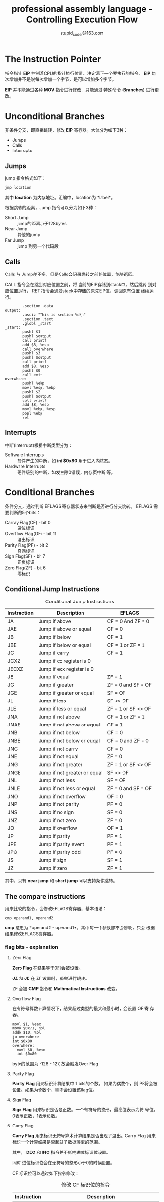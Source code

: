 #+TITLE: professional assembly language - Controlling Execution Flow
#+AUTHOR: stupid_coder@163.com
#+STARTUP: indent
* The Instruction Pointer
  指令指针 *EIP* 控制着CPU的指针执行位置。决定着下一个要执行的指令。
  *EIP* 每次增加并不是说每次增加一个字节，是可以增加多个字节。
  
  *EIP* 并不能通过各种 *MOV* 指令进行修改，只能通过 特殊命令
  (*Branches*) 进行更改。

* Unconditional Branches
  非条件分支，即直接跳转，修改 *EIP* 寄存器。大体分为如下3种：
  + Jumps
  + Calls
  + Interrupts
** Jumps
   jump 指令格式如下：
   #+BEGIN_SRC 
   jmp location
   #+END_SRC
   其中 *location* 为内存地址。汇编中，location为 *label*。
   
   根据跳转的距离，Jump 指令可以分为如下3种：
   + Short Jump :: jump的距离小于128bytes
   + Near Jump :: 其他的jump
   + Far Jump :: jump 到另一个代码段
     
** Calls
   Calls 与 Jump差不多，但是Calls会记录跳转之前的位置，能够返回。
   
   CALL 指令会在跳到对应位置之前，将 当前的EIP存储到stack中，然后跳转
   到对应位置运行， RET 指令会通过stack中存储的原先EIP值，调回原有位置
   继续运行。
   #+BEGIN_SRC 
        .section .data
output:
        .asciz "This is section %d\n"
        .section .text
        .globl _start
_start:
        pushl $1
        pushl $output
        call printf
        add $8, %esp
        call overwhere
        pushl $3
        pushl $output
        call printf
        add $8, %esp
        pushl $0
        call exit
overwhere:
        pushl %ebp
        movl %esp, %ebp
        pushl $2
        pushl $output
        call printf
        add $8, %esp
        movl %ebp, %esp
        popl %ebp
        ret
   #+END_SRC
** Interrupts
   中断(Interrupt)根据中断类型分为：
   + Software Interrupts :: 软件产生的中断，如 *int $0x80* 用于进入内核态。
   + Hardware Interrupts :: 硬件级别的中断，如发生除0错误，内存页中断
        等。

* Conditional Branches
  条件分支，通过判断 EFLAGS 寄存器状态来判断是否进行分支跳转。
  EFLAGS 需要判断的5个bits：
  + Carray Flag(CF) - bit 0 :: 进位标识
  + Overflow Flag(OF) - bit 11 :: 溢出标识
  + Parity Flag(PF) - bit  2 :: 奇偶标识
  + Sign Flag(SF) - bit 7 :: 正负标识
  + Zero Flag(ZF) - bit 6 :: 零标识

       
** Conditional Jump Instructions
   #+CAPTION: Conditional Jump Instructions
   | Instruction | Description                  | EFLAGS             |
   |-------------+------------------------------+--------------------|
   | JA          | Jump if above                | CF = 0 And ZF = 0  |
   | JAE         | Jump if above or equal       | CF = 0             |
   | JB          | Jump if below                | CF = 1             |
   | JBE         | Jump if below or equal       | CF = 1 or ZF = 1   |
   | JC          | Jump if carry                | CF = 1             |
   | JCXZ        | Jump if cx register is 0     |                    |
   | JECXZ       | Jump if ecx register is 0    |                    |
   | JE          | Jump if equal                | ZF = 1             |
   | JG          | Jump if greater              | ZF = 0 and SF = OF |
   | JGE         | Jump if greater or equal     | SF = OF            |
   | JL          | Jump if less                 | SF <> OF           |
   | JLE         | Jump if less or equal        | ZF = 1 or SF <> OF |
   | JNA         | Jump if not above            | CF = 1 or ZF = 1   |
   | JNAE        | Jump if not above or equal   | CF = 1             |
   | JNB         | Jump if not below            | CF = 0             |
   | JNBE        | Jump if not below or euqal   | CF = 0 and ZF = 0  |
   | JNC         | Jump if not carry            | CF = 0             |
   | JNE         | Jump if not equal            | ZF = 0             |
   | JNG         | Jump if not greater          | ZF = 1 or SF <> OF |
   | JNGE        | Jump if not greater or equal | SF <> OF           |
   | JNL         | Jump if not less             | SF = OF            |
   | JNLE        | Jump if not less or equal    | ZF = 0 and SF = OF |
   | JNO         | Jump if not overflow         | OF = 0             |
   | JNP         | Jump if not parity           | PF = 0             |
   | JNS         | Jump if no sign              | SF = 0             |
   | JNZ         | Jump if not zero             | ZF = 0             |
   | JO          | Jump if overflow             | OF = 1             |
   | JP          | Jump if parity               | PF = 1             |
   | JPE         | Jump if parity event         | PF = 1             |
   | JPO         | Jump if parity odd           | PF = 0             |
   | JS          | Jump if sign                 | SF = 1             |
   | JZ          | Jump if zero                 | ZF = 1             |
       
   其中，只有 *near jump* 和 *short jump* 可以支持条件跳转。
** The compare instructions
   用来比较的指令，会修改EFLAGS寄存器。基本语法：
   #+BEGIN_SRC 
   cmp operand1, operand2
   #+END_SRC
   
   *cmp* 意思为 *operand2 - operand1*，其中每一个参数都不会修改，只会
   根据结果修改EFLAGS寄存器。
   
*** flag bits - explanation
**** Zero Flag
     *Zero Flag* 在结果等于0时会被设置。
     
     *JZ* 和 *JE* 在 ZF 设置时，都会进行跳转。

     ZF 会被 *CMP* 指令和 *Mathmatical Instructions* 改变。
     
**** Overflow Flag
     在有符号算数计算情况下，结果超过类型的最大和最小时，会设置 OF 寄
     存器。
     #+BEGIN_SRC 
     movl $1, %eax
     movb $0x71, %bl
     addb $10, %bl
     jo overwhere
     int $0x80
     overwhere:
       movl $0, %ebx
       int $0x80
     #+END_SRC

     byte的范围为 -128 - 127, 故会触发Over Flag
**** Parity Flag
     *Parity Flag* 用来标识计算结果中 1 bits的个数。 如果为偶数个，则
     PF将会被设置。如果为奇数个，则不会设置该flag位。
**** Sign Flag
     *Sign Flag* 用来标识是否是正数。一个有符号的整形，最高位表示为符
     号位。0表示正数，1表示负数。
**** Carry Flag
     *Carry Flag* 用来标识无符号算术计算结果是否出现了溢出。Carry Flag
     用来标识一个计算结果是否超过了数据类型的范围。
     
     其中， *DEC* 和 *INC* 指令并不影响进位标识位设置。
     
     同时 进位标识位会在无符号的整形小于0的时候设置。

     CF 标识位可以通过如下指令修改：
     #+CAPTION: 修改 CF 标识位的指令
     | Instruction | Description                                                           |
     |-------------+-----------------------------------------------------------------------|
     | CLC         | Clear the Carry Flag                                                  |
     | CMC         | Complement the Carry Flag ( change it to the opposite of what is set) |
     | STC         | Set the Carry Flag                                                    | 
  
** Loops 
循环为另外一种改变程序运行的方法.
*** Loop Instructions
*LOOP* 指令使用 *ECX* 寄存器作为计数器, 类似 C/C++ 的 for循环.
#+CAPTION: LOOP 指令家族
| Instruction   | Description                                                    |
|---------------+----------------------------------------------------------------|
| LOOP          | Loop until the ECX register is zero                            |
| LOOPE/LOOPZ   | Loop until the ECX register is zero, or the ZF flag is not set |
| LOOPNE/LOOPNZ | Loop unitl the ECX register is zeor, or the ZF flag is set     |

LOOP 基本语法:
#+BEGIN_SRC 
loop address
#+END_SRC
其中,address为label. 并且 LOOP 仅支持8bit偏移.即支持short jump.
并且 LOOP 对与ECX的DEC操作,并不会影响EFLAGS中ZERO FLAG.
*** Preventing LOOP catastrophes
LOOP 语义会先对ECX做一次DEC后,才会检测ECX是否等于0.所以在设置ECX时需要
额外小心.一旦ECX设置为0,并不代表不执行,而是要从0到-1,然后执行到OF设置
为止.


* Duplicating High-Level Conditional Branches
高级语言的汇编实现.
** if statements

